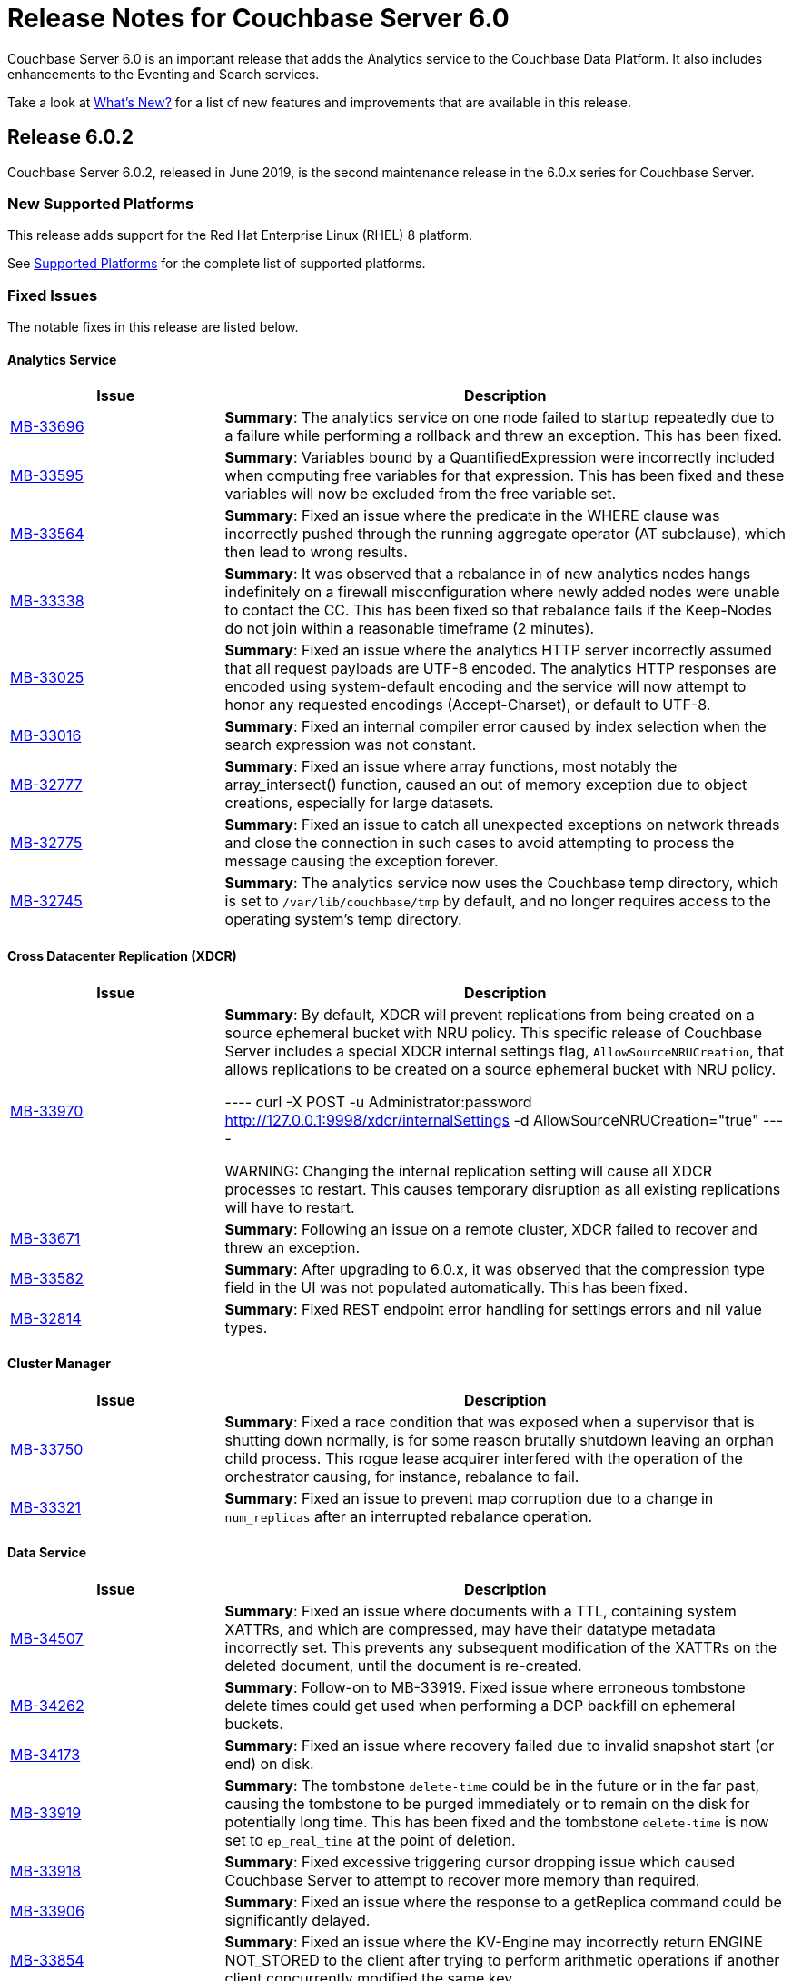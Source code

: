 = Release Notes for Couchbase Server 6.0

Couchbase Server 6.0 is an important release that adds the Analytics service to the Couchbase Data Platform.
It also includes enhancements to the Eventing and Search services.

Take a look at xref:introduction:whats-new.adoc[What's New?] for a list of new features and improvements that are available in this release.

[#release-602]
== Release 6.0.2

Couchbase Server 6.0.2, released in June 2019, is the second maintenance release in the 6.0.x series for Couchbase Server.

[#supported-platforms-602]
=== New Supported Platforms

This release adds support for the Red Hat Enterprise Linux (RHEL) 8 platform.

See xref:install:install-platforms.adoc[Supported Platforms] for the complete list of supported platforms.

[#fixed-issues-602]
=== Fixed Issues

The notable fixes in this release are listed below.

==== Analytics Service

[#table_fixedissues_v602-analytics,cols="25,66"]
|===
| Issue | Description


| https://issues.couchbase.com/browse/MB-33696[MB-33696^]
| *Summary*: The analytics service on one node failed to startup repeatedly due to a failure while performing a rollback and threw an exception. This has been fixed.

| https://issues.couchbase.com/browse/MB-33595[MB-33595^]
| *Summary*: Variables bound by a QuantifiedExpression were incorrectly included when computing free variables for that expression. This has been fixed and these variables will now be excluded from the free variable set.

| https://issues.couchbase.com/browse/MB-33564[MB-33564^]
| *Summary*: Fixed an issue where the predicate in the WHERE clause was incorrectly pushed through the running aggregate operator (AT subclause), which then lead to wrong results.

| https://issues.couchbase.com/browse/MB-33338[MB-33338^]
| *Summary*: It was observed that a rebalance in of new analytics nodes hangs indefinitely on a firewall misconfiguration where newly added nodes were unable to contact the CC. This has been fixed so that rebalance fails if the Keep-Nodes do not join within a reasonable timeframe (2 minutes).

| https://issues.couchbase.com/browse/MB-33025[MB-33025^]
| *Summary*: Fixed an issue where the analytics HTTP server incorrectly assumed that all request payloads are UTF-8 encoded. The analytics HTTP responses are encoded using system-default encoding and the service will now attempt to honor any requested encodings (Accept-Charset), or default to UTF-8.

| https://issues.couchbase.com/browse/MB-33016[MB-33016^]
| *Summary*: Fixed an internal compiler error caused by index selection when the search expression was not constant.

| https://issues.couchbase.com/browse/MB-32777[MB-32777^]
| *Summary*: Fixed an issue where array functions, most notably the array_intersect() function, caused an out of memory exception due to object creations, especially for large datasets.

| https://issues.couchbase.com/browse/MB-32775[MB-32775^]
| *Summary*: Fixed an issue to catch all unexpected exceptions on network threads and close the connection in such cases to avoid attempting to process the message causing the exception forever.

| https://issues.couchbase.com/browse/MB-32745[MB-32745^]
| *Summary*: The analytics service now uses the Couchbase temp directory, which is set to `/var/lib/couchbase/tmp` by default, and no longer requires access to the operating system's temp directory. 
|===

==== Cross Datacenter Replication (XDCR)

[#table_fixedissues_v602-xdcr,cols="25,66"]
|===
| Issue | Description

| https://issues.couchbase.com/browse/MB-33970[MB-33970^]
| *Summary*: By default, XDCR will prevent replications from being created on a source ephemeral bucket with NRU policy. This specific release of Couchbase Server includes a special XDCR internal settings flag, `AllowSourceNRUCreation`, that allows replications to be created on a source ephemeral bucket with NRU policy. 

----
curl -X POST -u Administrator:password http://127.0.0.1:9998/xdcr/internalSettings -d AllowSourceNRUCreation="true"
----

WARNING: Changing the internal replication setting will cause all XDCR processes to restart. This causes temporary disruption as all existing replications will have to restart.

| https://issues.couchbase.com/browse/MB-33671[MB-33671^]
| *Summary*: Following an issue on a remote cluster, XDCR failed to recover and threw an exception.

| https://issues.couchbase.com/browse/MB-33582[MB-33582^]
| *Summary*: After upgrading to 6.0.x, it was observed that the compression type field in the UI was not populated automatically. This has been fixed.

| https://issues.couchbase.com/browse/MB-32814[MB-32814^]
| *Summary*: Fixed REST endpoint error handling for settings errors and nil value types.
|===

==== Cluster Manager

[#table_fixedissues_v602-ns_server,cols="25,66"]
|===
| Issue | Description

| https://issues.couchbase.com/browse/MB-33750[MB-33750^]
| *Summary*: Fixed a race condition that was exposed when a supervisor that is shutting down normally, is for some reason brutally shutdown leaving an orphan child process. This rogue lease acquirer interfered with the operation of the orchestrator causing, for instance, rebalance to fail.

| https://issues.couchbase.com/browse/MB-33321[MB-33321^]
| *Summary*: Fixed an issue to prevent map corruption due to a change in `num_replicas` after an interrupted rebalance operation.
|===

==== Data Service

[#table_fixedissues_v602-kv-data,cols="25,66"]
|===
| Issue | Description

| https://issues.couchbase.com/browse/MB-34507[MB-34507^]
| *Summary*: Fixed an issue where documents with a TTL, containing system XATTRs, and which are compressed, may have their datatype metadata incorrectly set. This prevents any subsequent modification of the XATTRs on the deleted document, until the document is re-created.

| https://issues.couchbase.com/browse/MB-34262[MB-34262^]
| *Summary*: Follow-on to MB-33919. Fixed issue where erroneous tombstone delete times could get used when performing a DCP backfill on ephemeral buckets.

| https://issues.couchbase.com/browse/MB-34173[MB-34173^]
| *Summary*: Fixed an issue where recovery failed due to invalid snapshot start (or end) on disk. 

| https://issues.couchbase.com/browse/MB-33919[MB-33919^]
| *Summary*: The tombstone `delete-time` could be in the future or in the far past, causing the tombstone to be purged immediately or to remain on the disk for potentially long time. This has been fixed and the tombstone `delete-time` is now set to `ep_real_time` at the point of deletion.

| https://issues.couchbase.com/browse/MB-33918[MB-33918^]
| *Summary*: Fixed excessive triggering cursor dropping issue which caused Couchbase Server to attempt to recover more memory than required.

| https://issues.couchbase.com/browse/MB-33906[MB-33906^]
| *Summary*: Fixed an issue where the response to a getReplica command could be significantly delayed.

| https://issues.couchbase.com/browse/MB-33854[MB-33854^]
| *Summary*: Fixed an issue where the KV-Engine may incorrectly return ENGINE NOT_STORED to the client after trying to perform arithmetic operations if another client concurrently modified the same key.

| https://issues.couchbase.com/browse/MB-33773[MB-33773^]
| *Summary*: Fixed an issue where the KV-Engine may crash due to a race between DCP Consumer message processing and stream shutdown.

| https://issues.couchbase.com/browse/MB-33351[MB-33351^]
| *Summary*: Fixed an issue where the breakpad did not catch the memcached segfault.

| https://issues.couchbase.com/browse/MB-32840[MB-32840^]
| *Summary*: Fixed an issue where the audit daemon asserted when rotating an empty audit log causing a crash.

| https://issues.couchbase.com/browse/MB-32687[MB-32687^]
| *Summary*: Fixed an issue where signalling a connection could result in deadlock.

| https://issues.couchbase.com/browse/MB-32685[MB-32685^]
| *Summary*: Introduced a delay in updating the RBAC database revision number to avoid returning AUTH_STALE during a refresh of the RBAC database.


| https://issues.couchbase.com/browse/MB-15009[MB-15009^]
| *Summary*: Improve the effectiveness of the active defragmenter to also defragment Document metadata (StoredValue objects) in addition to document values. This should reduce memory fragmentation for workloads which have multiple document metadata sizes (i.e. a range of key lengths).
|===

==== Eventing Service

[#table_fixedissues_v602-eventing,cols="25,66"]
|===
| Issue | Description

| https://issues.couchbase.com/browse/MB-33085[MB-33085^]
| *Summary*: The cbevent tool provides a way to recover the eventing service when eventing specific metakv contents and metadata bucket contents were corrupted or lost. This tool clears all the Functions (deployed and undeployed) and restores Eventing service to a clean state. To use the tool, run the following command:  
`$ cbevent -<host> -<username> -<password> -flush`
|===

==== Index Service

[#table_fixedissues_v602-gsi-views,cols="25,66"]
|===
| Issue | Description

| https://issues.couchbase.com/browse/MB-34430[MB-34430^]
| *Summary*: Fixed a race condition on feed cleanup that caused the projector to panic.

| https://issues.couchbase.com/browse/MB-34405[MB-34405^]
| *Summary*: Fixed a memory leak caused by snapshot metadata objects linked list references. 

| https://issues.couchbase.com/browse/MB-34385[MB-34385^]
| *Summary*: Fixed an issue where the admin console incorrectly displayed the node UUID instead of name in index definition after upgrade.

| https://issues.couchbase.com/browse/MB-34168[MB-34168^]
| *Summary*: Fixed a race condition while handling an error during move index.

| https://issues.couchbase.com/browse/MB-34166[MB-34166^]
| *Summary*: Fixed an issue where new index builds remained stuck if indexes on MAINT_STREAM were dropped before indexes on INIT_STREAM during rebalance. 

| https://issues.couchbase.com/browse/MB-34164[MB-34164^]
| *Summary*: Fixed an issue where the index node crashed with too many open files.

| https://issues.couchbase.com/browse/MB-34003[MB-34003^]
| *Summary*: Index created failed as the index service was unable to create index replicas. This has been fixed.

| https://issues.couchbase.com/browse/MB-33945[MB-33945^]
| *Summary*: Fixed an issue where the Views engine returns a server error when bucket data is compressed and doc is not used in the view definition.

| https://issues.couchbase.com/browse/MB-33666[MB-33666^]
| *Summary*: It was possible to create an index with fewer replicas than the default num_replicas if you used nodes_list in the WITH clause with fewer nodes than the default number of replicas.

| https://issues.couchbase.com/browse/MB-33654[MB-33654^]
| *Summary*: Fixed an issue where frequent processing of old create tokens caused high CPU usage on index nodes.

| https://issues.couchbase.com/browse/MB-33649[MB-33649^]
| *Summary*: Fixed an issue where the projector took a long time to process admin requests if data flow was blocked.

| https://issues.couchbase.com/browse/MB-33640[MB-33640^]
| *Summary*: Fixed an issue to terminate all watcher goroutines upon close of MetadataProvider.

| https://issues.couchbase.com/browse/MB-33497[MB-33497^]
| *Summary*: The index service crashed during index creation if unicode special characters were used. This has been fixed. 

| https://issues.couchbase.com/browse/MB-32932[MB-32932^]
| *Summary*: For non-partitioned indexes, the planner did not always use all the indexer nodes in cluster for planning. This has been fixed.

| https://issues.couchbase.com/browse/MB-32824[MB-32824^]
| *Summary*: Fixed an issue where the index planner could end up assigning the same instance id to lost replicas when more than 1 replica was lost.
|===

==== Install and Upgrade

[#table_fixedissues_v602-install,cols="25,66"]
|===
| Issue | Description

| https://issues.couchbase.com/browse/MB-32748[MB-32748^]
| *Summary*: Sometimes, the Windows uninstaller left behind registry entries and subsequently this blocked upgrades on these machines. This has been fixed.
|===

==== Query Service

[#table_fixedissues_v602-query,cols="25,66"]
|===
| Issue | Description

| https://issues.couchbase.com/browse/MB-34136[MB-34136^]
| *Summary*: Fixed an issue where the query engine returned incorrect results when using a partition index and the ORDER BY clause.

| https://issues.couchbase.com/browse/MB-33827[MB-33827^]
| *Summary*: Fixed an issue so that partition UNNEST scans do not use DISTINCT index aggregation.

| https://issues.couchbase.com/browse/MB-33757[MB-33757^]
| *Summary*: Queries with multiple array indexes caused inconsistent query plans, which then led to inconsistent and sometimes incorrect results. This has been fixed.

| https://issues.couchbase.com/browse/MB-33208[MB-33208^], https://issues.couchbase.com/browse/MB-33185[MB-33185^]
| *Summary*: Fixed an issue with connection pool leak that caused queries to fail.
|===

==== Security

[#table_fixedissues_v602-security,cols="25,66"]
|===
| Issue | Description

| https://issues.couchbase.com/browse/MB-33764[MB-33764^]
| *Summary*: Fixed an issue where changing cluster CA and node certificates and incorrectly needed separate RBAC roles. 

| https://issues.couchbase.com/browse/MB-33040[MB-33040^]
| *Summary*: The builtin Administrator user can now be authenticated via a client certificate.
|===

==== Tools, Web Console (UI), and REST API

[#table_fixedissues_v602-tools-ui,cols="25,66"]
|===
| Issue | Description

| https://issues.couchbase.com/browse/MB-34126[MB-34126^]
| *Summary*: The `couchbase-cli` tool no longer enforces the 24 character password limit. 

| https://issues.couchbase.com/browse/MB-33429[MB-33429^]
| *Summary*: The `couchbase-cli setting-alert` man page has been updated to include the `alert-communication-issue` flag.

| https://issues.couchbase.com/browse/MB-33204[MB-33204^]
| *Summary*: The `cbbackupmgr backup --resume` command incorrectly required full administrator privileges. This has been fixed so that any user with back and restore permissions can also resume a backup.

| https://issues.couchbase.com/browse/MB-32671[MB-32671^]
| *Summary*: The `cbimport` key generator did not handle escaped hash(#) or percent(%) characters correctly.
|===

[#release-601]
== Release 6.0.1

Couchbase Server 6.0.1, released in February 2019, is the first maintenance release in the 6.0.x series for Couchbase Server.

[#supported-platforms-601]
=== New Supported Platforms

This release adds support for the following platforms:

* Amazon Linux 2
* Ubuntu 18.04

See xref:install:install-platforms.adoc[Supported Platforms] for the complete list of supported platforms.

[#deprecation-601]
=== Deprecated Platforms

Support for the following platforms will be removed in a future release:

* macOS 10.12 (Sierra)

[#fixed-issues-601]
=== Fixed Issues

The notable fixes in this release are listed below.

==== Analytics Service

[#table_fixedissues_v601-analytics,cols="25,66"]
|===
| Issue | Description

| https://issues.couchbase.com/browse/MB-32466[MB-32466^]
| *Summary*: Index creation on meta fields is not allowed and trying to do so will result in an error.

| https://issues.couchbase.com/browse/MB-32455[MB-32455^]
| *Summary*: Fixed an issue where rebalance failed to complete with a badmatch error.

| https://issues.couchbase.com/browse/MB-32435[MB-32435^]
| *Summary*: Fixed an issue where a rebalance operation could fail due to the reuse of dataset IDs internally.

| https://issues.couchbase.com/browse/MB-32079[MB-32079^]
| *Summary*: When a dataverse was dropped, bucket listeners were not unregistered. Consequently, when the dataverse was re-created, the CONNECT LINK statement failed as it picked up the old bucket listeners. This has been fixed.

| https://issues.couchbase.com/browse/MB-32073[MB-32073^]
| *Summary*: Fixed an issue where the AnalyticsReader role, a read-only role, was incorrectly able to change the metadata and drop dataverses.

| https://issues.couchbase.com/browse/MB-31814[MB-31814^]
| *Summary*: Starting this release, the OpenJDK version 11 is bundled with the service. See xref:install:install-environment.adoc[Additional Requirements] for details.
|===

==== Cross Datacenter Replication (XDCR)

[#table_fixedissues_v601-xdcr,cols="25,66"]
|===
| Issue | Description

| https://issues.couchbase.com/browse/MB-32299[MB-32299^]
| *Summary*: XDCR failed to replicate files larger than the network usage limit. This has been fixed so the bandwidth throttler can handle large documents with sizes greater than the usage limit.

| https://issues.couchbase.com/browse/MB-32221[MB-32221^]
| *Summary*: Uncompressed replication from 6.0 nodes to 5.0 nodes failed due to partial information being returned from the parts. This has been fixed to enable accurate detection of compression error code.

| https://issues.couchbase.com/browse/MB-32220[MB-32220^]
| *Summary*: Fixed an issue where replication stops and throws an exception due to a nil error.

| https://issues.couchbase.com/browse/MB-32219[MB-32219^]
| *Summary*: Fixed an issue where the XDCR log level setting was not retained when upgrading Couchbase Server from version 4.x to newer version.

| https://issues.couchbase.com/browse/MB-32042[MB-32042^]
| *Summary*: Fixed an issue where encrypted XDCR was incorrectly using port 8091.

| https://issues.couchbase.com/browse/MB-31857[MB-31857^]
| *Summary*: An error was thrown when DNS alternate addresses were used. This has been fixed so utilities return the hostname even if they can't find the port numbers.

| https://issues.couchbase.com/browse/MB-31764[MB-31764^]
| *Summary*: The unit of interval for XmemSelfMonitorInterval was incorrectly set to millisecond instead of second, causing an increase in the frequency of Xmem self monitor and the spurious Xmem is stuck error. This has been fixed.
|===

==== Data Service

[#table_fixedissues_v601-kv-data,cols="25,66"]
|===
| Issue | Description

| https://issues.couchbase.com/browse/MB-32669[MB-32669^]
| *Summary*: Fixed an issue where a chain of events, active compression of an extended attribute value followed by eviction and then expiry, triggered an exception.

| https://issues.couchbase.com/browse/MB-32364[MB-32364^]
| *Summary*: Sub-document API single-path mutation ignored expiry if doc_flags included extras.

| https://issues.couchbase.com/browse/MB-32181[MB-32181^]
| *Summary*: If one or more Ephemeral buckets were present, then nonIO background tasks could be incorrectly scheduled, potentially resulting in DCP connection instability (premature disconnection). This has been fixed.

| https://issues.couchbase.com/browse/MB-32136[MB-32136^]
| *Summary*: When data corruption is detected on a data service node, relevant information that can help troubleshoot is now being logged.

| https://issues.couchbase.com/browse/MB-32135[MB-32135^]
| *Summary*: In some cases, the memory allocation failures were not handled causing "Write Commit Failure" errors or corruption in vBucket files.

| https://issues.couchbase.com/browse/MB-32078[MB-32078^]
| *Summary*: If an append/prepend request contended with another request at the Server, instead of automatically retrying on the Server (as expected), it returned EEXISTs back to the application.

| https://issues.couchbase.com/browse/MB-31968[MB-31968^]
| *Summary*: Audit logging has been updated to capture the user name when documents are created, updated, or deleted from the web console.

| https://issues.couchbase.com/browse/MB-31967[MB-31967^]
| *Summary*: Fixed an issue where the datatype field when using the DCP_OPEN flags incorrectly reflected the contents of the body payload and not the original datatype.

| https://issues.couchbase.com/browse/MB-31410[MB-31410^]
| *Summary*: If bucket memory usage exceeded the high watermark and reached 99% of the bucket quota, a race condition in KV-Engine DCP consumer was exposed. This could result in DCP messages being processed out-of-order.
|===

==== Eventing Service

[#table_fixedissues_v601-eventing,cols="25,66"]
|===
| Issue | Description

| https://issues.couchbase.com/browse/MB-31924[MB-31924^]
| *Summary*: Reduced excessive logging by Eventing service when the debugger is turned on.

| https://issues.couchbase.com/browse/MB-31923[MB-31923^]
| *Summary*: Following the failover of a vBucket, the Eventing service restarted streams with seqno from the latest failover log entry instead of using the entry where seqnoInFailoverLog <= lastProcessedSeqno. This resulted in missed events.

| https://issues.couchbase.com/browse/MB-31922[MB-31922^]
| *Summary*: Fixed an issue where some events were missing after a source bucket flush operation.
|===

==== Index Service

[#table_fixedissues_v601-gsi-views,cols="25,66"]
|===
| Issue | Description

| https://issues.couchbase.com/browse/MB-32717[MB-32717^]
| *Summary*: Fixed an issue where the index service exceeded the memory quota even though only the number of items that were indexed was low.

| https://issues.couchbase.com/browse/MB-32507[MB-32507^]
| *Summary*: In a cluster with duplicate index names across buckets, replica repair failed after a node was added back to the cluster. This has been fixed.

| https://issues.couchbase.com/browse/MB-32433[MB-32433^]
| *Summary*: Plasma memory tuner will now increment indexer memory quota only if the indexer process' RSS is below the memory quota.

| https://issues.couchbase.com/browse/MB-32239[MB-32239^]
| *Summary*: The DCP noop interval has been lowered to 20sec to improve the chances of the projector receiving the noop message early and thus avoiding frequent roll backs.

| https://issues.couchbase.com/browse/MB-32228[MB-32228^]
| *Summary*: During warmup, one of the indexes with low number of items triggered an issue and caused the internal garbage collector to run forever. Thus causing the entire index service to stall during warmup. This issue was observed when using Plasma storage engine.

| https://issues.couchbase.com/browse/MB-31989[MB-31989^]
| *Summary*: Improved the DCP rollback handling mechanism. Instead of ignoring the disk snapshots before rolling back, the index service will now exhaust trying DCP stream requests with all the disk snapshots before rolling back to 0.

| https://issues.couchbase.com/browse/MB-31744[MB-31744^]
| *Summary*: An error is seen during a SUM aggregate pushdown when the entry value is greater than MaxInt64.

| https://issues.couchbase.com/browse/MB-31724[MB-31724^]
| *Summary*: Fixed an issue to enable creating secondary indexes on binary documents on meta.id(), meta.cas(), and meta.expiration().

| https://issues.couchbase.com/browse/MB-31587[MB-31587^]
| *Summary*: The index service would crash under some conditions if the data bucket was flushed while the index was being built.
|===

==== Query Service

[#table_fixedissues_v601-query,cols="25,66"]
|===
| Issue | Description

| https://issues.couchbase.com/browse/MB-32366[MB-32366^]
| *Summary*: Starting this release, you can use the UNNEST scan to generate index spans on non-leading keys (non-array-index keys) if appropriate predicates exist on those keys.

| https://issues.couchbase.com/browse/MB-32306[MB-32306^]
| *Summary*: Index creation using the IN clause did not work as expected. This has been fixed.

However, when using the IN clause, ensure that your queries use the same IN terms in the same order as in the index.

| https://issues.couchbase.com/browse/MB-32301[MB-32301^]
| *Summary*: Fixed an issue so that when an on connection error is encountered, certain operations are retried before returning an error.

| https://issues.couchbase.com/browse/MB-32118[MB-32118^]
| *Summary*: Fixed an issue so that connections are properly discarded when an Out of Bound data error is encountered.
|===

==== Tools, Web Console (UI), and REST API

[#table_fixedissues_v601-tools-ui,cols="25,66"]
|===
| Issue | Description

| https://issues.couchbase.com/browse/MB-32142[MB-32142^]
| *Summary*: Fixed an issue where the Views UI was unable to process the "undefined" value in a binary JSON document.

| https://issues.couchbase.com/browse/MB-31831[MB-31831^]
| *Summary*: The cbbackupmgr utility would hang and not return an error when trying to backup a cluster in which at least one node was down and had not failed over.

| https://issues.couchbase.com/browse/MB-31558[MB-31558^]
| *Summary*: All requests originating from the UI were authenticated using token based authentication, even when client certificate authentication is enabled on the Server and a client certificate is configured in the browser. This has been fixed to use client certificates for authentication in such scenarios.
|===

[#release-600]
== Release 6.0

Couchbase Server 6.0 was released in October 2018.

[#changes-in-behavior-600]
=== Major Behavior Changes

There are a few significant changes to the production-ready version of the Analytics service.
You'll find this information handy if you've used the Analytics service in any of the Developer Preview versions of Couchbase Server.

* Bucket association is now automatic
+
The Developer Preview versions required you to explicitly associate the Couchbase Server buckets and Analytics buckets.
For example:
+
----
CREATE BUCKET ha WITH {"name":"health"}
----
+
The Analytics service buckets now automatically mirror Couchbase Server buckets and no special configuration is required to be able to create a dataset on a bucket.

* Dataset definitions no longer require the SHADOW keyword
+
The early Developer Preview releases (earlier than Couchbase Server 5.5) required the SHADOW keyword.
+
The Analytics service (Developer Preview version) was integrated with Couchbase Server during release 5.5 and the SHADOW keyword was made optional.
+
Starting with this release, using the SHADOW keyword is no longer allowed, and using it will return an error.
+
----
CREATE DATASET ((dataverse_name.)? dataset_name)? ON bucket_name (WHERE where_exp)?.
----

* `CONNECT/DISCONNECT BUCKET` have been replaced by `CONNECT/DISCONNECT LINK`
+
The `CONNECT` and `DISCONNECT` commands would activate or deactivate the dataset processing of data from Couchbase Server buckets.
+
You can now use the following syntax to connect all datasets in a dataverse:
+
----
CONNECT LINK (dataverse_name.)? Local (, (dataverse_name.)? Local)*
----

[#deprecation-600]
=== Deprecated Platforms

Support for the following platforms will be removed in a future release:

* CentOS 6
* macOS 10.11 (El Capitan)
* Oracle Linux 6
* Red Hat Enterprise Linux 6
* SUSE Linux Enterprise Server (SLES) 11
* Ubuntu 14.04
* Windows Server 2012

[#supported-platforms-600]
=== New Supported Platforms

There are no new supported platforms in this release.

See xref:install:install-platforms.adoc[Supported Platforms] for the complete list of supported platforms.

[#known-issues-600]
=== Known Issues

==== Administration/Cluster Management

[#table_knownissues_v600-cluster,cols="25,66"]
|===
| Issue | Description

| https://issues.couchbase.com/browse/MB-23074[MB-23074^]
| *Summary*: Performance issues may be observed when running Couchbase Server on CentOS 7.3 with kernel 3.10.0-514.6.
|===

==== Analytics Service

[#table_knownissues_v600-analytics,cols="25,66"]
|===
| Issue | Description

| https://issues.couchbase.com/browse/MB-30637[MB-30637^]
| *Summary:* Backup and restore for the Analytics service artifacts using the `cbbackupmgr` utility is currently not supported.

| https://issues.couchbase.com/browse/MB-30007[MB-30007^]
| *Summary*: It is possible for a CONNECT BUCKET statement to fail temporarily with the error message "The vbucket belongs to another server(0x7)" when rebalancing Data nodes.

*Workaround*: Retry the operation.

| https://issues.couchbase.com/browse/MB-29724[MB-29724^]
| *Summary*: Currently, the Analytics service supports index creation only when a dataset is disconnected.

| https://issues.couchbase.com/browse/MB-28544[MB-28544^]
| *Summary*: The UNION ALL operation does not work for all query types. For example, a query of the form shown below is not parsed correctly.

----
(SELECT ... FROM ... WHERE ...)
                  UNION ALL
                  (SELECT ... FROM ... WHERE ...)
----

*Workaround*: Remove the parentheses around the first subquery block.

----
SELECT ... FROM ... WHERE ...
                      UNION ALL
                      (SELECT ...
                      FROM ...
                      WHERE ...)
----
|===

==== Data Service

[#table_knownissues_v600-kv-data,cols="25,66"]
|===
| Issue | Description

| https://issues.couchbase.com/browse/MB-31410[MB-31410^]
| *Summary*: If bucket memory usage exceeds the high watermark and reaches 99% of the bucket quota, a race condition in KV-Engine DCP consumer is exposed. This may result in DCP messages being processed out-of-order.

| https://issues.couchbase.com/browse/MB-30074[MB-30074^]
| *Summary*: If the memcached process crashes while indexes are being rebalanced, the memcached process can fail to be brought online and the rebalance can get stuck. Manually stopping rebalance will bring the memcached process online.

| https://issues.couchbase.com/browse/MB-29809[MB-29809^]
| *Summary*: The `last_modified` attribute can be incorrect if a bucket was upgraded and contains old documents.
|===

==== Eventing Service

[#table_knownissues_v600-eventing,cols="25,66"]
|===
| Issue | Description

| https://issues.couchbase.com/browse/MB-30772[MB-30772^]
| *Summary*: Killing an Eventing process externally may result in a loss of timers that have been dequeued but not run to completion.

| https://issues.couchbase.com/browse/MB-29360[MB-29360^]
| *Summary*: When Sync Gateway is deployed against a bucket, a single document update can be seen over DCP as multiple mutations, some modifying body and others modifying XATTRs. The Eventing service invokes OnUpdate for each such mutation as it does not distinguish at the DCP level if an update modified the body of a document, the XATTRs, or both.

*Workaround*: When both Eventing service and Sync Gateway are deployed against the same bucket, you must ensure that the Eventing code written is idempotent.
|===

==== Full-Text Search Service

[#table_knownissues_v600-fts,cols="25,66"]
|===
| Issue | Description

| https://issues.couchbase.com/browse/MB-31660[MB-31660^]
| *Summary*: The Search index file deletions take longer time than expected especially when the index is very large and is in a building-up phase while deleting.
This delays the expected freeing up of the actual disk space right after an index deletion. No file leaks have been observed yet.

*Workaround*: If you wait long enough, all the index files will get cleaned up eventually.
Hence in a tight disk space situation, you should be careful of this fact while performing subsequent index deletions and creations. With enough disk space configured, everything ought to work without much perceivable problems.

| https://issues.couchbase.com/browse/MB-31405[MB-31405^]
| *Summary*: This problem becomes a concern when the system is under heavy DGM (Disk Greater than Memory) condition. In such cases, the Search service ends up having too many files in the
system and due to concurrent file compactions, the overall indexing and querying becomes very slow.

*Workaround*: While there is no proper workaround for this issue, lowering the FTS memory quota (< 10GB) seems to help maintain a reasonably high average indexing throughput.

| https://issues.couchbase.com/browse/MB-27429[MB-27429^]
| *Summary*: Scorch indexes were found to contain duplicate pindexes.
|===

==== Index Service

[#table_knownissues_v600-gsi-views,cols="25,66"]
|===
| Issue | Description

| https://issues.couchbase.com/browse/MB-31039[MB-31039^]
| *Summary*: A disk usage spike is observed during the initial index build. The disk usage comes down once the log cleaner catches up.

| https://issues.couchbase.com/browse/MB-30011[MB-30011^]
| *Summary*: The rebalance progress (in percentage) during a GSI swap rebalance does not always increase linearly. Note that this issue does not persist and the percentage displayed returns to normal quickly.

| https://issues.couchbase.com/browse/MB-19869[MB-19869^]
| *Summary*: Rebalance fails when taking out failed over nodes running views, in certain circumstances.
|===

==== Install and Upgrade

[#table_knownissues_v600-install,cols="25,66"]
|===
| Issue | Description

| https://issues.couchbase.com/browse/MB-31393[MB-31393^]
| *Summary*: In some instances, the Windows Uninstaller can leave behind registry entries and subsequently block upgrades on these machines.

*Workaround*: Remove the registry entries manually before installing newer versions of Couchbase Server.

| https://issues.couchbase.com/browse/MB-17571[MB-17571^]
| *Summary*: On an undersized node, the default memory quota assigned to all the selected services by the server might result in a failure.

*Workaround*: Manually adjust the memory allocations appropriately.
|===

==== Query Service

[#table_knownissues_v600-query,cols="25,66"]
|===
| Issue | Description

| https://issues.couchbase.com/browse/MB-29391[MB-29391^], https://issues.couchbase.com/browse/MB-29393[MB-29393^]
| *Summary*:  Large numeric values are reported incorrectly.
For example, the modulo operation or a scan for min int64 value returns an incorrect result in case of int64.
|===

==== Security

[#table_knownissues_v600-security,cols="25,66"]
|===
| Issue | Description

| https://issues.couchbase.com/browse/MB-31558[MB-31558^]
| *Summary*: All requests originating from the UI are currently authenticated using token based authentication, even when client certificate authentication is enabled on the Server and a client certificate is configured in the browser.

| https://issues.couchbase.com/browse/MB-26421[MB-26421^]
| *Summary*: The Security > Users tab in the UI does not list the default "administrator" user. 
|===

==== Tools, Web Console (UI), and REST API

[#table_knownissues_v600-tools-ui-rest-api,cols="25,66"]
|===
| Issue | Description

| https://issues.couchbase.com/browse/MB-31680[MB-31680^]
| *Summary*: Unable to log in to the Couchbase Server Web Console (UI) using Internet Explorer 11 or Edge browsers.
|===

[#fixed-issues-600]
=== Fixed Issues

The notable fixes in this release are listed below. See the Couchbase https://issues.couchbase.com/issues/?filter=16883[issue tracker^] for the complete list of enhancements and fixes in this release.

==== Data Service

[#table_fixedissues_v600-kv-data,cols="25,66"]
|===
| Issue | Description

| https://issues.couchbase.com/browse/MB-31619[MB-31619^]
| *Summary*: The Memcached logs always use Z (UTC) for timezone when logging instead of the current system timezone offset.

| https://issues.couchbase.com/browse/MB-31495[MB-31495^]
| *Summary*: Fetching a random key from the Data service may hang if the bucket contains zero documents.

| https://issues.couchbase.com/browse/MB-31481[MB-31481^]
| *Summary*: The data service engine may not send STREAM_END message to consumers if non-infinity end sequence number and cursor dropping occurs. This could cause clients such as cbbackupmgr to hang indefinitely.

| https://issues.couchbase.com/browse/MB-31175[MB-31175^]
| *Summary*: Ephemeral buckets can have tombstones purged before the configured metadata purge interval.

Ephemeral buckets can prematurely purge (discard) tombstones when under high memory and op/s load. As a consequence, DCP consumers fed by KV-Engine (such as replication, secondary indexing, views) may have tombstones not sent to them, meaning their dataset diverges from the Data Service - documents are not deleted from the DCP consumer.

| https://issues.couchbase.com/browse/MB-30920[MB-30920^]
| Authenticated users with full administrative privileges were able to access the diagnostic endpoint, `/diag/eval` remotely, allowing these users to run arbitrary code on the server host. This issue is addressed by only allowing full administrators to access this endpoint from localhost. This mitigates the issue as users that have access to the server host are already in a position to run arbitrary code.

Note that the `diag/eval` endpoint is authenticated and requires the highest privileges in the system (Full Admin). It is the case that a user with access to this endpoint can already delete, corrupt or coy all the data in the system. Customers can mitigate this issue by tightly controlling access to full administrative privileges.
|===

==== Full-Text Search Service

[#table_closedissues_v600-fts,cols="25,66"]
|===
| Issue | Description

| https://issues.couchbase.com/browse/MB-30498[MB-30498^]
| *Summary*: Fixed an issue where documents were missing from the Scorch index but were intact in an upside_down index.

| https://issues.couchbase.com/browse/MB-28847[MB-28847^]
| *Summary*: Fixed an issue where the memory usage during search index build was found to overshoot the RAM quota.

| https://issues.couchbase.com/browse/MB-27429[MB-27429^]
| *Summary*: Scorch indexes were found to contain duplicate pindexes.

| https://issues.couchbase.com/browse/MB-25714[MB-25714^]
| *Summary*: On Windows platform, a very high memory/CPU usage was observed when search service was indexing using the fts index. This issue is not seen with the new default 'Scorch' index.
|===

==== Index Service

[#table_fixedissues_v600-gsi-views,cols="25,66"]
|===
| Issue | Description

| https://issues.couchbase.com/browse/MB-31315[MB-31315^]
| *Summary*: Fixed an issue where the index service threw an error if an index was dropped when index mutation was ongoing.
|===
